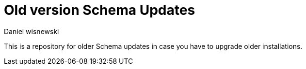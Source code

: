 Old version Schema Updates
==========================
:author: Daniel wisnewski
:version: v1.0, October 2015
:date: 2015-10-05 13:41

This is a repository for older Schema updates in case you have to upgrade older installations.
